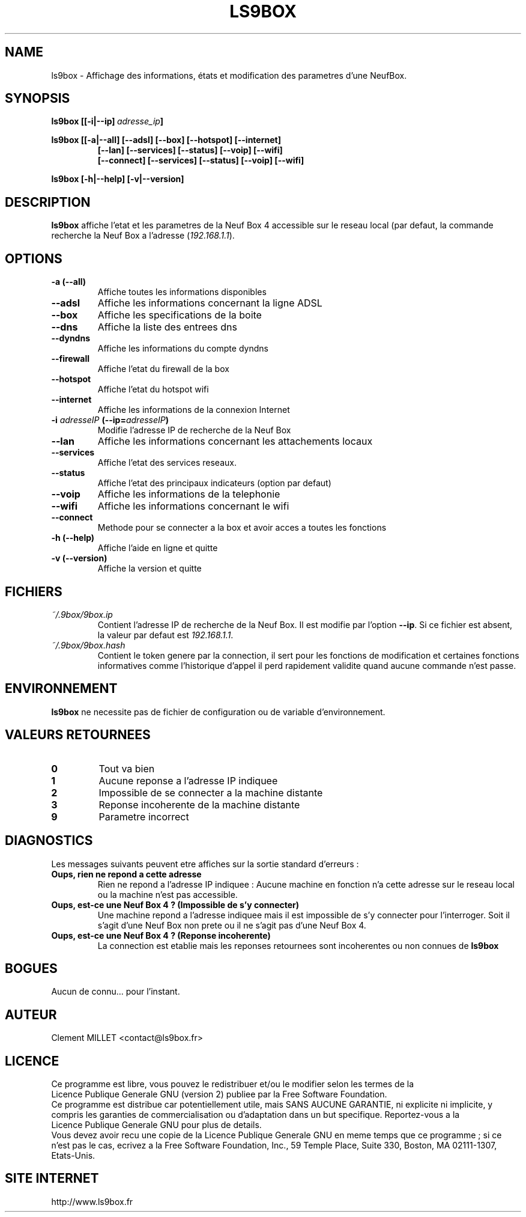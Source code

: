 .\" Formater ce fichier par la commande :
.\" groff -man -Tlatin1 -m www prout.1  (si vous avez saisi des accents Iso-8859-1)
.\" groff -man -Tascii -m www prout.1  (cas general )
.\"
.TH LS9BOX 1 "2013-02-01" www.ls9box.fr "Manuel utilisateur"
.SH NAME
ls9box \- Affichage des informations, états et modification des parametres d'une NeufBox.
.SH SYNOPSIS
.B ls9box\ [[\-i|\-\-ip]\ \fIadresse_ip\fP]

.B ls9box\ [[\-a|\-\-all]\ [\-\-adsl]\ [\-\-box]\ [\-\-hotspot]\ [\-\-internet]
.RS
.B [\-\-lan]\ [\-\-services]\ [\-\-status]\ [\-\-voip]\ [\-\-wifi]
.RE
.RS
.B [\-\-connect]\ [\-\-services]\ [\-\-status]\ [\-\-voip]\ [\-\-wifi]
.RE

.B ls9box [\-h|\-\-help]\ [\-v|\-\-version]
.br
.SH DESCRIPTION
.B ls9box
affiche l'etat et les parametres de la Neuf Box 4 accessible sur le
reseau local (par defaut, la commande recherche la Neuf Box a l'adresse
(\fI192\.168\.1\.1\fP).
.br
.SH OPTIONS
.TP
.B \-a (\-\-all)
Affiche toutes les informations disponibles
.TP
.B \-\-adsl
Affiche les informations concernant la ligne ADSL
.TP
.B \-\-box
Affiche les specifications de la boite
.TP
.B \-\-dns
Affiche la liste des entrees dns
.TP
.B \-\-dyndns
Affiche les informations du compte dyndns
.TP
.B \-\-firewall
Affiche l'etat du firewall de la box
.TP
.B \-\-hotspot
Affiche l'etat du hotspot wifi
.TP
.B \-\-internet
Affiche les informations de la connexion Internet
.TP
.B \-i \fIadresseIP\fP (\-\-ip=\fIadresseIP\fP)
Modifie l'adresse IP de recherche de la Neuf Box
.TP
.B \-\-lan
Affiche les informations concernant les attachements locaux
.TP
.B \-\-services
Affiche l'etat des services reseaux.
.TP
.B \-\-status
Affiche l'etat des principaux indicateurs (option par defaut)
.TP
.B \-\-voip
Affiche les informations de la telephonie
.TP
.B \-\-wifi
Affiche les informations concernant le wifi
.TP
.B \-\-connect
Methode pour se connecter a la box et avoir acces a toutes les fonctions
.TP
.B \-h\ (\-\-help)
Affiche l'aide en ligne et quitte
.TP
.B \-v\ (\-\-version)
Affiche la version et quitte
.SH FICHIERS
.I ~/.9box/9box.ip
.RS
Contient l'adresse IP de recherche de la Neuf Box.
Il est modifie par l'option \fB--ip\fP. Si ce fichier est absent, la valeur
par defaut est \fI 192.168.1.1\fP.
.RE
.I ~/.9box/9box.hash
.RS
Contient le token genere par la connection, il sert pour les fonctions de 
modification et certaines fonctions informatives comme l'historique d'appel
il perd rapidement validite quand aucune commande n'est passe.
.SH ENVIRONNEMENT
.B ls9box
ne necessite pas de fichier de configuration ou de variable d'environnement.
.SH VALEURS RETOURNEES
.TP
.B 0
Tout va bien
.TP
.B 1
Aucune reponse a l'adresse IP indiquee
.TP
.B 2
Impossible de se connecter a la machine distante
.TP
.B 3
Reponse incoherente de la machine distante
.TP
.B 9
Parametre incorrect
.SH DIAGNOSTICS
Les messages suivants peuvent etre affiches sur la sortie standard d'erreurs :
.br
.B "Oups, rien ne repond a cette adresse"
.RS
Rien ne repond a l'adresse IP indiquee : Aucune machine en fonction n'a cette
adresse sur le reseau local ou la machine n'est pas accessible.
.RE
.br
.B "Oups, est-ce une Neuf Box 4 ? (Impossible de s'y connecter)"
.RS
Une machine repond a l'adresse indiquee mais il est impossible de s'y connecter
pour l'interroger. Soit il s'agit d'une Neuf Box non prete ou il ne s'agit pas
d'une Neuf Box 4.
.RE
.br
.B "Oups, est-ce une Neuf Box 4 ? (Reponse incoherente)"
.RS
La connection est etablie mais les reponses retournees sont incoherentes ou non
connues de
.B ls9box
.SH BOGUES
Aucun de connu... pour l'instant.
.SH AUTEUR
Clement MILLET\ <contact@ls9box.fr>
.SH LICENCE
Ce programme est libre, vous pouvez le redistribuer et/ou le modifier selon les
termes de la Licence\ Publique\ Generale GNU (version 2) publiee par
la Free\ Software\ Foundation.
.br
Ce programme est distribue car potentiellement utile, mais SANS AUCUNE GARANTIE,
ni explicite ni implicite, y compris les garanties de commercialisation ou
d'adaptation dans un but specifique. Reportez-vous a la Licence\ Publique\ Generale\ GNU
pour plus de details.
.br
Vous devez avoir recu une copie de la Licence\ Publique\ Generale GNU en meme
temps que ce programme ; si ce n'est pas le cas, ecrivez a la
Free\ Software\ Foundation,\ Inc., 59 Temple Place, Suite 330, Boston,
MA 02111-1307, Etats-Unis.
.SH "SITE INTERNET"
http://www.ls9box.fr

